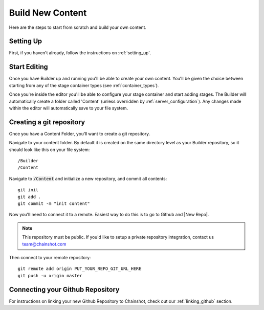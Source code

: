 #################
Build New Content
#################

Here are the steps to start from scratch and build your own content.

Setting Up
==========

First, if you haven't already, follow the instructions on :ref:`setting_up`.

Start Editing
=============

Once you have Builder up and running you'll be able to create your own content.
You'll be given the choice between starting from any of the stage container types
(see :ref:`container_types`).

Once you're inside the editor you'll be able to configure your stage container
and start adding stages. The Builder will automatically create a folder called
'Content' (unless overridden by :ref:`server_configuration`).
Any changes made within the editor will automatically save to your file system.

Creating a git repository
=========================

Once you have a Content Folder, you'll want to create a git repository.

Navigate to your content folder. By default it is created on the same directory
level as your Builder repository, so it should look like this on your file system:

::

  /Builder
  /Content

Navigate to :code:`/Content` and initialize a new repository, and commit all contents:

::

  git init
  git add .
  git commit -m "init content"

Now you'll need to connect it to a remote. Easiest way to do this is to go to Github and
|New Repo|.

.. |New Repo| raw:: html

   <a href="https://github.com/new" target="_blank">create a new Github Repository</a>

.. note::
   This repository must be public. If you'd like to setup a private repository integration,
   contact us team@chainshot.com

Then connect to your remote repository:

::

  git remote add origin PUT_YOUR_REPO_GIT_URL_HERE
  git push -u origin master


Connecting your Github Repository
=================================

For instructions on linking your new Github Repository to Chainshot, check out
our :ref:`linking_github` section.
